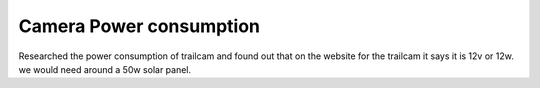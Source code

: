 Camera Power consumption
========================

Researched the power consumption of trailcam and found out that on the website
for the trailcam it says it is 12v or 12w. we would need around a 50w solar
panel. 
